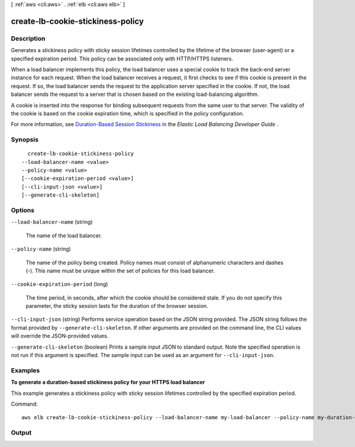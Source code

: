 [ :ref:`aws <cli:aws>` . :ref:`elb <cli:aws elb>` ]

.. _cli:aws elb create-lb-cookie-stickiness-policy:


**********************************
create-lb-cookie-stickiness-policy
**********************************



===========
Description
===========



Generates a stickiness policy with sticky session lifetimes controlled by the lifetime of the browser (user-agent) or a specified expiration period. This policy can be associated only with HTTP/HTTPS listeners.

 

When a load balancer implements this policy, the load balancer uses a special cookie to track the back-end server instance for each request. When the load balancer receives a request, it first checks to see if this cookie is present in the request. If so, the load balancer sends the request to the application server specified in the cookie. If not, the load balancer sends the request to a server that is chosen based on the existing load-balancing algorithm.

 

A cookie is inserted into the response for binding subsequent requests from the same user to that server. The validity of the cookie is based on the cookie expiration time, which is specified in the policy configuration.

 

For more information, see `Duration-Based Session Stickiness`_ in the *Elastic Load Balancing Developer Guide* .



========
Synopsis
========

::

    create-lb-cookie-stickiness-policy
  --load-balancer-name <value>
  --policy-name <value>
  [--cookie-expiration-period <value>]
  [--cli-input-json <value>]
  [--generate-cli-skeleton]




=======
Options
=======

``--load-balancer-name`` (string)


  The name of the load balancer.

  

``--policy-name`` (string)


  The name of the policy being created. Policy names must consist of alphanumeric characters and dashes (-). This name must be unique within the set of policies for this load balancer.

  

``--cookie-expiration-period`` (long)


  The time period, in seconds, after which the cookie should be considered stale. If you do not specify this parameter, the sticky session lasts for the duration of the browser session.

  

``--cli-input-json`` (string)
Performs service operation based on the JSON string provided. The JSON string follows the format provided by ``--generate-cli-skeleton``. If other arguments are provided on the command line, the CLI values will override the JSON-provided values.

``--generate-cli-skeleton`` (boolean)
Prints a sample input JSON to standard output. Note the specified operation is not run if this argument is specified. The sample input can be used as an argument for ``--cli-input-json``.



========
Examples
========

**To generate a duration-based stickiness policy for your HTTPS load balancer**

This example generates a stickiness policy with sticky session lifetimes controlled by the specified expiration period.


Command::

    aws elb create-lb-cookie-stickiness-policy --load-balancer-name my-load-balancer --policy-name my-duration-cookie-policy --cookie-expiration-period 60



======
Output
======



.. _Duration-Based Session Stickiness: http://docs.aws.amazon.com/ElasticLoadBalancing/latest/DeveloperGuide/elb-sticky-sessions.html#enable-sticky-sessions-duration
